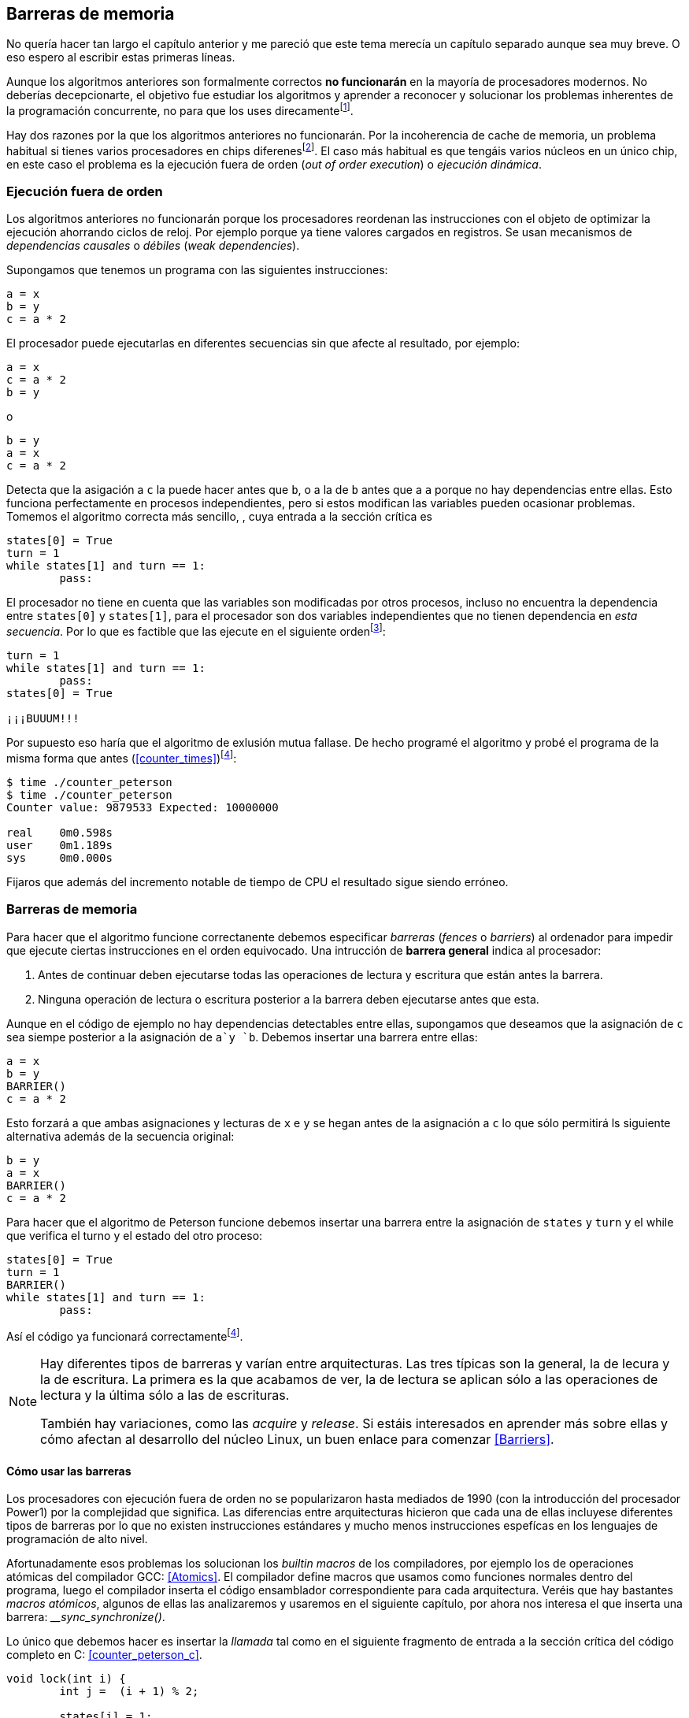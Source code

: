 == Barreras de memoria


No quería hacer tan largo el capítulo anterior y me pareció que este tema merecía un capítulo separado aunque sea muy breve. O eso espero al escribir estas primeras líneas. 

Aunque los algoritmos anteriores son formalmente correctos *no funcionarán* en la mayoría de procesadores modernos. No deberías decepcionarte, el objetivo fue estudiar los algoritmos y aprender a reconocer y solucionar los problemas inherentes de la programación concurrente, no para que los uses direcamentefootnote:[En <<hardware>> aprenderás cómo se puede solucionar mejor el problema con instrucciones de hardware, si es que tienes que recurrir a ellas.].


Hay dos razones por la que los algoritmos anteriores no funcionarán. Por la incoherencia de cache de memoria, un problema habitual si tienes varios procesadores en chips diferenesfootnote:[En contraposición a tener varios núcleos en un único chip, donde hay una única cache o están sincronizadas.]. El caso más habitual es que tengáis varios núcleos en un único chip, en este caso el problema es la ejecución fuera de orden (_out of order execution_) o _ejecución dinámica_. 


=== Ejecución fuera de orden

Los algoritmos anteriores no funcionarán porque los procesadores reordenan las instrucciones con el objeto de optimizar la ejecución ahorrando ciclos de reloj. Por ejemplo porque ya tiene valores cargados en registros. Se usan mecanismos de _dependencias causales_ o _débiles_ (_weak dependencies_).

Supongamos que tenemos un programa con las siguientes instrucciones:

	a = x
	b = y
	c = a * 2

El procesador puede ejecutarlas en diferentes secuencias sin que afecte al resultado, por ejemplo:

	a = x
	c = a * 2
	b = y

o

	b = y
	a = x
	c = a * 2


Detecta que la asigación a `c` la puede hacer antes que `b`, o a la de `b` antes que a `a` porque no hay dependencias entre ellas. Esto funciona perfectamente en procesos independientes, pero si estos modifican las variables pueden ocasionar problemas. Tomemos el algoritmo correcta más sencillo, [[peterson]], cuya entrada a la sección crítica es

----
states[0] = True
turn = 1
while states[1] and turn == 1:
	pass:
----

El procesador no tiene en cuenta que las variables son modificadas por otros procesos, incluso no encuentra la dependencia entre `states[0]` y `states[1]`, para el procesador son dos variables independientes que no tienen dependencia en _esta secuencia_. Por lo que es factible que las ejecute en el siguiente ordenfootnote:[Estoy exagerando, recordad que esas instrucciones son de alto nivel y que cada una de ellas son varias instrucciones de procesador, pero creo que la analogía es razonable y se entiende mejor.]:

----
turn = 1
while states[1] and turn == 1:
	pass:
states[0] = True

¡¡¡BUUUM!!!
----

Por supuesto eso haría que el algoritmo de exlusión mutua fallase. De hecho programé el algoritmo y probé el programa de la misma forma que antes (<<counter_times>>)footnoteref:[paciencia, Ten un poco de paciencia, el código está en el libro, ya enlazo la solución correcta un poco más adelante.]:

----
$ time ./counter_peterson 
$ time ./counter_peterson 
Counter value: 9879533 Expected: 10000000

real	0m0.598s
user	0m1.189s
sys	0m0.000s
----

Fijaros que además del incremento notable de tiempo de CPU el resultado sigue siendo erróneo.

=== Barreras de memoria

Para hacer que el algoritmo funcione correctanente debemos especificar _barreras_ (_fences_ o _barriers_) al ordenador para impedir que ejecute ciertas instrucciones en el orden equivocado. Una intrucción de *barrera general* indica al procesador:

. Antes de continuar deben ejecutarse todas las operaciones de lectura y escritura que están antes la barrera.

. Ninguna operación de lectura o escritura posterior a la barrera deben ejecutarse antes que esta.

Aunque en el código de ejemplo no hay dependencias detectables entre ellas, supongamos que deseamos que la asignación de `c` sea siempe posterior a la asignación de `a`y `b`. Debemos insertar una barrera entre ellas:

	a = x
	b = y
	BARRIER()
	c = a * 2

Esto forzará a que ambas asignaciones y lecturas de `x` e `y` se hegan antes de la asignación a `c` lo que sólo permitirá ls siguiente alternativa además de la secuencia original:

	b = y
	a = x
	BARRIER()
	c = a * 2

Para hacer que el algoritmo de Peterson funcione debemos insertar una barrera entre la asignación de `states` y `turn` y el while que verifica el turno y el estado del otro proceso:

----
states[0] = True
turn = 1
BARRIER()
while states[1] and turn == 1:
	pass:
----

Así el código ya funcionará correctamentefootnoteref:[paciencia].

[NOTE]
====
Hay diferentes tipos de barreras y varían entre arquitecturas. Las tres típicas son la general, la de lecura y la de escritura. La primera es la que acabamos de ver, la de lectura se aplican sólo a las operaciones de lectura y la última sólo a las de escrituras.

También hay variaciones, como las _acquire_ y _release_. Si estáis interesados en aprender más sobre ellas y cómo afectan al desarrollo del núcleo Linux, un buen enlace para comenzar <<Barriers>>.
====

==== Cómo usar las barreras
Los procesadores con ejecución fuera de orden no se popularizaron hasta mediados de 1990 (con la introducción del procesador Power1) por la complejidad que significa. Las diferencias entre arquitecturas hicieron que cada una de ellas incluyese diferentes tipos de barreras por lo que no existen instrucciones estándares y mucho menos instrucciones espefícas en los lenguajes de programación de alto nivel.

Afortunadamente esos problemas los solucionan los _builtin macros_ de los compiladores, por ejemplo los de operaciones atómicas del compilador GCC: <<Atomics>>. El compilador define macros que usamos como funciones normales dentro del programa, luego el compilador inserta el código ensamblador correspondiente para cada arquitectura. Veréis que hay bastantes _macros atómicos_, algunos de ellas las analizaremos y usaremos en el siguiente capítulo, por ahora nos interesa el que inserta una barrera: ___sync_synchronize()_.

Lo único que debemos hacer es insertar la _llamada_ tal como en el siguiente fragmento de entrada a la sección crítica del código completo en C: <<counter_peterson_c>>.

[source,c]
----
void lock(int i) {
	int j =  (i + 1) % 2;

	states[i] = 1;
	turn = j;
	__sync_synchronize();
	while (states[j] && turn == j);
}
----

Y la ejecución si es correcta y lo que esperábamos:

----
$ time ./counter_peterson 
Counter value: 10000000 Expected: 10000000
real	0m0.616s
user	0m1.230s
sys	0m0.000s
----


En ese punto del programa el GCC las siguientes instrucciones para las diferentes arquitecturas:

.Intel 64 bits
----
	mfence
----

.Intel 32 bits
----

	lock orl	$0, (%esp)
----


.Arm de 32 bits (Raspberry Pi)
----
	mcr     p15, 0, r0, c7, c10, 5
----




